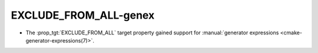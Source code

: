 EXCLUDE_FROM_ALL-genex
----------------------

* The :prop_tgt:`EXCLUDE_FROM_ALL` target property gained support for
  :manual:`generator expressions <cmake-generator-expressions(7)>`.
